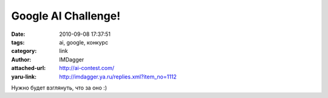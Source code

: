 Google AI Challenge!
====================
:date: 2010-09-08 17:37:51
:tags: ai, google, конкурс
:category: link
:author: IMDagger
:attached-url: http://ai-contest.com/
:yaru-link: http://imdagger.ya.ru/replies.xml?item_no=1112

Нужно будет взглянуть, что за оно :)

